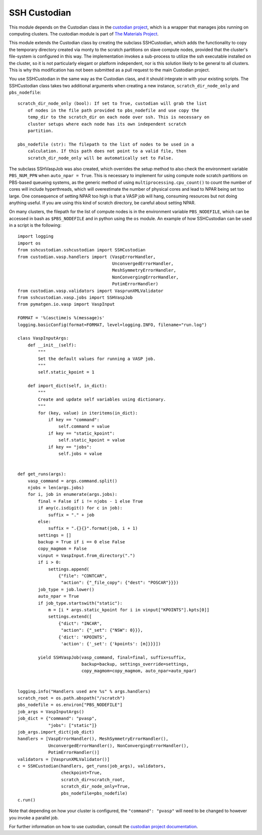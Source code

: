 =============
SSH Custodian
=============

This module depends on the Custodian class in the `custodian project
<https://github.com/materialsproject/custodian>`_, which is a wrapper that
manages jobs running on computing clusters. The custodian module is part of
`The Materials Project <http://materialsproject.org/>`_.

This module extends the Custodian class by creating the subclass SSHCustodian,
which adds the functionality to copy the temporary directory created via monty
to the scratch partitions on slave compute nodes, provided that the cluster's
file-system is configured in this way. The implementation invokes a sub-process
to utilize the ssh executable installed on the cluster, so it is not
particularly elegant or platform independent, nor is this solution likely to be
general to all clusters. This is why this modification has not been submitted
as a pull request to the main Custodian project.

You use SSHCustodian in the same way as the Custodian class, and it should
integrate in with your existing scripts. The SSHCustodian class takes two
additional arguments when creating a new instance, ``scratch_dir_node_only``
and ``pbs_nodefile``::
  
  scratch_dir_node_only (bool): If set to True, custodian will grab the list
      of nodes in the file path provided to pbs_nodefile and use copy the
      temp_dir to the scratch_dir on each node over ssh. This is necessary on
      cluster setups where each node has its own independent scratch
      partition.
      
  pbs_nodefile (str): The filepath to the list of nodes to be used in a
      calculation. If this path does not point to a valid file, then
      scratch_dir_node_only will be automatically set to False.

The subclass SSHVaspJob was also created, which overrides the setup method to
also check the environment variable ``PBS_NUM_PPN`` when ``auto_npar =
True``. This is necessary to implement for using compute node scratch
partitions on PBS-based queueing systems, as the generic method of using
``multiprocessing.cpu_count()`` to count the number of cores will include
hyperthreads, which will overestimate the number of physical cores and lead to
NPAR being set too large. One consequence of setting NPAR too high is that a
VASP job will hang, consuming resources but not doing anything useful. If you
are using this kind of scratch directory, be careful about setting NPAR.

On many clusters, the filepath for the list of compute nodes is in the
environment variable ``PBS_NODEFILE``, which can be accessed in bash as
``$PBS_NODEFILE`` and in python using the ``os`` module. An example of
how SSHCustodian can be used in a script is the following::

  import logging
  import os
  from sshcustodian.sshcustodian import SSHCustodian
  from custodian.vasp.handlers import (VaspErrorHandler,
                                       UnconvergedErrorHandler,
                                       MeshSymmetryErrorHandler,
                                       NonConvergingErrorHandler,
                                       PotimErrorHandler)
  from custodian.vasp.validators import VasprunXMLValidator
  from sshcustodian.vasp.jobs import SSHVaspJob
  from pymatgen.io.vasp import VaspInput

  FORMAT = '%(asctime)s %(message)s'
  logging.basicConfig(format=FORMAT, level=logging.INFO, filename="run.log")

  class VaspInputArgs:
      def __init__(self):
          """
          Set the default values for running a VASP job.
          """
          self.static_kpoint = 1
      
      def import_dict(self, in_dict):
          """
          Create and update self variables using dictionary.
          """
          for (key, value) in iteritems(in_dict):
              if key == "command":
                  self.command = value
              if key == "static_kpoint":
                  self.static_kpoint = value
              if key == "jobs":
                  self.jobs = value
           

  def get_runs(args):
      vasp_command = args.command.split()
      njobs = len(args.jobs)
      for i, job in enumerate(args.jobs):
          final = False if i != njobs - 1 else True
          if any(c.isdigit() for c in job):
              suffix = "." + job
          else:
              suffix = ".{}{}".format(job, i + 1)
          settings = []
          backup = True if i == 0 else False
          copy_magmom = False
          vinput = VaspInput.from_directory(".")
          if i > 0:
              settings.append(
                  {"file": "CONTCAR",
                   "action": {"_file_copy": {"dest": "POSCAR"}}})
          job_type = job.lower()
          auto_npar = True
          if job_type.startswith("static"):
              m = [i * args.static_kpoint for i in vinput["KPOINTS"].kpts[0]]
              settings.extend([
                  {"dict": "INCAR",
                   "action": {"_set": {"NSW": 0}}},
                  {'dict': 'KPOINTS',
                   'action': {'_set': {'kpoints': [m]}}}])
      
          yield SSHVaspJob(vasp_command, final=final, suffix=suffix,
                           backup=backup, settings_override=settings,
                           copy_magmom=copy_magmom, auto_npar=auto_npar)


  logging.info("Handlers used are %s" % args.handlers)
  scratch_root = os.path.abspath("/scratch")
  pbs_nodefile = os.environ["PBS_NODEFILE"]
  job_args = VaspInputArgs()
  job_dict = {"command": "pvasp",
              "jobs": ["static"]}
  job_args.import_dict(job_dict)
  handlers = [VaspErrorHandler(), MeshSymmetryErrorHandler(),
              UnconvergedErrorHandler(), NonConvergingErrorHandler(),
              PotimErrorHandler()]
  validators = [VasprunXMLValidator()]
  c = SSHCustodian(handlers, get_runs(job_args), validators,
                   checkpoint=True,
                   scratch_dir=scratch_root,
                   scratch_dir_node_only=True,
                   pbs_nodefile=pbs_nodefile)
  c.run()

Note that depending on how your cluster is configured, the ``"command":
"pvasp"`` will need to be changed to however you invoke a parallel job.

For further information on how to use custodian, consult the `custodian project
documentation <https://pythonhosted.org/custodian/>`_.
